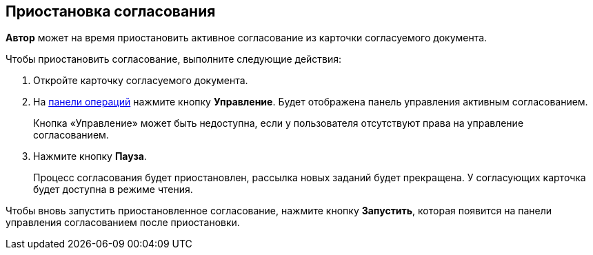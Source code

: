 
== Приостановка согласования

[.keyword]*Автор* может на время приостановить активное согласование из карточки согласуемого документа.

Чтобы приостановить согласование, выполните следующие действия:

[[task_ndv_vhb_jn__steps_stf_vvb_jn]]
. [.ph .cmd]#Откройте карточку согласуемого документа.#
. [.ph .cmd]#На xref:CardOperations.adoc[панели операций] нажмите кнопку [.ph .uicontrol]*Управление*. Будет отображена панель управления активным согласованием.#
+
Кнопка «Управление» может быть недоступна, если у пользователя отсутствуют права на управление согласованием.
. [.ph .cmd]#Нажмите кнопку [.ph .uicontrol]*Пауза*.#
+
Процесс согласования будет приостановлен, рассылка новых заданий будет прекращена. У согласующих карточка будет доступна в режиме чтения.

Чтобы вновь запустить приостановленное согласование, нажмите кнопку [.ph .uicontrol]*Запустить*, которая появится на панели управления согласованием после приостановки.
